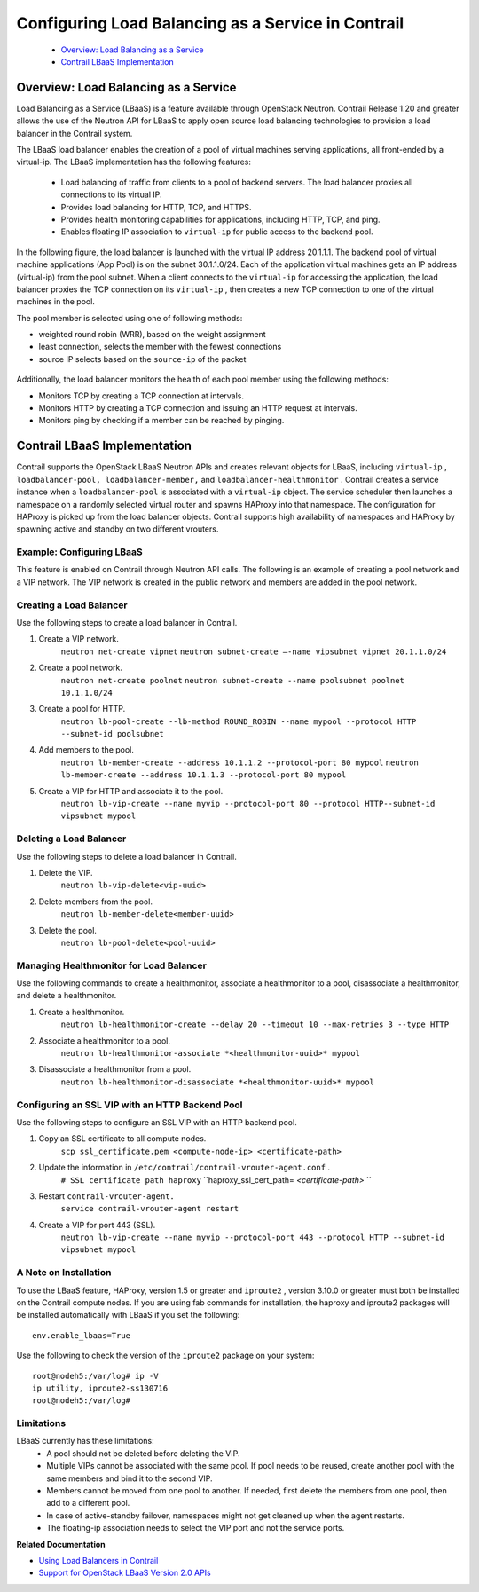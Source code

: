 
===================================================
Configuring Load Balancing as a Service in Contrail
===================================================

   -  `Overview: Load Balancing as a Service`_ 


   -  `Contrail LBaaS Implementation`_ 



Overview: Load Balancing as a Service
=====================================

Load Balancing as a Service (LBaaS) is a feature available through OpenStack Neutron. Contrail Release 1.20 and greater allows the use of the Neutron API for LBaaS to apply open source load balancing technologies to provision a load balancer in the Contrail system.

The LBaaS load balancer enables the creation of a pool of virtual machines serving applications, all front-ended by a virtual-ip. The LBaaS implementation has the following features:

   - Load balancing of traffic from clients to a pool of backend servers. The load balancer proxies all connections to its virtual IP.


   - Provides load balancing for HTTP, TCP, and HTTPS.


   - Provides health monitoring capabilities for applications, including HTTP, TCP, and ping.


   - Enables floating IP association to ``virtual-ip`` for public access to the backend pool.


In the following figure, the load balancer is launched with the virtual IP address 20.1.1.1. The backend pool of virtual machine applications (App Pool) is on the subnet 30.1.1.0/24. Each of the application virtual machines gets an IP address (virtual-ip) from the pool subnet. When a client connects to the ``virtual-ip`` for accessing the application, the load balancer proxies the TCP connection on its ``virtual-ip`` , then creates a new TCP connection to one of the virtual machines in the pool.

The pool member is selected using one of following methods:

- weighted round robin (WRR), based on the weight assignment


- least connection, selects the member with the fewest connections


- source IP selects based on the ``source-ip`` of the packet



.. figure:: s042012.gif

Additionally, the load balancer monitors the health of each pool member using the following methods:

- Monitors TCP by creating a TCP connection at intervals.


- Monitors HTTP by creating a TCP connection and issuing an HTTP request at intervals.


- Monitors ping by checking if a member can be reached by pinging.



Contrail LBaaS Implementation
=============================

Contrail supports the OpenStack LBaaS Neutron APIs and creates relevant objects for LBaaS, including ``virtual-ip`` , ``loadbalancer-pool, loadbalancer-member,`` and ``loadbalancer-healthmonitor`` . Contrail creates a service instance when a ``loadbalancer-pool`` is associated with a ``virtual-ip`` object. The service scheduler then launches a namespace on a randomly selected virtual router and spawns HAProxy into that namespace. The configuration for HAProxy is picked up from the load balancer objects. Contrail supports high availability of namespaces and HAProxy by spawning active and standby on two different vrouters.

Example: Configuring LBaaS
--------------------------

This feature is enabled on Contrail through Neutron API calls. The following is an example of creating a pool network and a VIP network. The VIP network is created in the public network and members are added in the pool network.

Creating a Load Balancer
------------------------

Use the following steps to create a load balancer in Contrail.

#. Create a VIP network.
    ``neutron net-create vipnet`` 
    ``neutron subnet-create –-name vipsubnet vipnet 20.1.1.0/24`` 


#. Create a pool network.
    ``neutron net-create poolnet`` 
    ``neutron subnet-create --name poolsubnet poolnet 10.1.1.0/24`` 


#. Create a pool for HTTP.
    ``neutron lb-pool-create --lb-method ROUND_ROBIN --name mypool --protocol HTTP --subnet-id poolsubnet``  


#. Add members to the pool.
    ``neutron lb-member-create --address 10.1.1.2 --protocol-port 80 mypool`` 
    ``neutron lb-member-create --address 10.1.1.3 --protocol-port 80 mypool`` 


#. Create a VIP for HTTP and associate it to the pool.
    ``neutron lb-vip-create --name myvip --protocol-port 80 --protocol HTTP--subnet-id vipsubnet mypool`` 


Deleting a Load Balancer
------------------------

Use the following steps to delete a load balancer in Contrail.


#. Delete the VIP.
    ``neutron lb-vip-delete<vip-uuid>`` 


#. Delete members from the pool.
    ``neutron lb-member-delete<member-uuid>`` 


#. Delete the pool.
    ``neutron lb-pool-delete<pool-uuid>``  


Managing Healthmonitor for Load Balancer
-----------------------------------------

Use the following commands to create a healthmonitor, associate a healthmonitor to a pool, disassociate a healthmonitor, and delete a healthmonitor.

#. Create a healthmonitor.
    ``neutron lb-healthmonitor-create --delay 20 --timeout 10 --max-retries 3 --type HTTP`` 


#. Associate a healthmonitor to a pool.
    ``neutron lb-healthmonitor-associate *<healthmonitor-uuid>* mypool`` 


#. Disassociate a healthmonitor from a pool.
    ``neutron lb-healthmonitor-disassociate *<healthmonitor-uuid>* mypool``  


Configuring an SSL VIP with an HTTP Backend Pool
-------------------------------------------------

Use the following steps to configure an SSL VIP with an HTTP backend pool.

#. Copy an SSL certificate to all compute nodes.
    ``scp ssl_certificate.pem <compute-node-ip> <certificate-path>`` 


#. Update the information in ``/etc/contrail/contrail-vrouter-agent.conf`` .
    ``# SSL certificate path haproxy`` 
    ``haproxy_ssl_cert_path= *<certificate-path>*  `` 


#. Restart ``contrail-vrouter-agent.`` 
    ``service contrail-vrouter-agent restart``  


#. Create a VIP for port 443 (SSL)​.
    ``neutron lb-vip-create --name myvip --protocol-port 443 --protocol HTTP --subnet-id vipsubnet mypool​`` 


A Note on Installation
----------------------

To use the LBaaS feature, HAProxy, version 1.5 or greater and ``iproute2`` , version 3.10.0 or greater must both be installed on the Contrail compute nodes.
If you are using fab commands for installation, the haproxy and iproute2 packages will be installed automatically with LBaaS if you set the following:

::

 env.enable_lbaas=True

Use the following to check the version of the ``iproute2`` package on your system:

::

    root@nodeh5:/var/log# ip -V
    ip utility, iproute2-ss130716
    root@nodeh5:/var/log#


Limitations
-----------

LBaaS currently has these limitations:
   - A pool should not be deleted before deleting the VIP.

   - Multiple VIPs cannot be associated with the same pool. If pool needs to be reused, create another pool with the same members and bind it to the second VIP.

   - Members cannot be moved from one pool to another. If needed, first delete the members from one pool, then add to a different pool.

   - In case of active-standby failover, namespaces might not get cleaned up when the agent restarts.

   - The floating-ip association needs to select the VIP port and not the service ports. ​

**Related Documentation**

-  `Using Load Balancers in Contrail`_ 

-  `Support for OpenStack LBaaS Version 2.0 APIs`_ 

.. _Using Load Balancers in Contrail: topic-103986.html

.. _Support for OpenStack LBaaS Version 2.0 APIs: topic-108720.html
